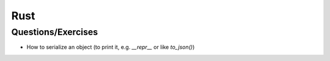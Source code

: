 Rust
----

Questions/Exercises
===================

- How to serialize an object (to print it, e.g. `__repr__` or like `to_json()`) 
